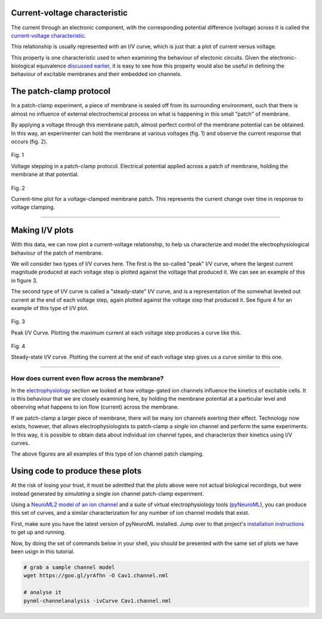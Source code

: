 Current-voltage characteristic
==================================

The current through an electronic component, with the corresponding 
potential difference (voltage) across it is called the 
`current-voltage characteristic <https://en.wikipedia.org/wiki/Current%E2%80%93voltage_characteristic>`_.

This relationship is usually represented with an I/V curve, which is 
just that: a plot of current versus voltage.

This property is one characteristic used to when examining the 
behaviour of electonic circuits. Given the electronic-biological 
equivalence `discussed earlier <Electrophysiology.html>`_, it is 
easy to see how this property would also be useful in defining 
the behaviour of excitable membranes and their embedded ion channels.

The patch-clamp protocol
========================

In a patch-clamp experiment, a piece of membrane is sealed off from its
surrounding environment, such that there is almost no influence of external
electrochemical process on what is happening in this small "patch" of 
membrane.

By applying a voltage through this membrane patch, almost perfect
control of the membrane potential can be obtained. In this way, an
experimenter can hold the membrane at various voltages (fig. 1) and 
observe the current response that occurs (fig. 2).

.. figure:: ../_media/fig_1_voltage_steps.png
    :width: 500
    :align: center
    :alt: Voltage steps

    Fig. 1

    Voltage stepping in a patch-clamp protocol. Electrical potential
    applied across a patch of membrane, holding the membrane at that
    potential.

.. figure:: ../_media/fig_2_current_vs_time.png
    :width: 500
    :align: center
    :alt: Current-time plot

    Fig. 2

    Current-time plot for a voltage-clamped membrane patch. This 
    represents the current change over time in response to voltage 
    clamping.

---------

Making I/V plots
================

With this data, we can now plot a current-voltage relationship, to help
us characterize and model the electrophysiological behaviour of the 
patch of membrane. 

We will consider two types of I/V curves here. The first is the so-called
"peak" I/V curve, where the largest current magnitude produced at each voltage
step is plotted against the voltage that produced it. We can see an 
example of this in figure 3.

The second type of I/V curve is called a "steady-state" I/V curve, and
is a representation of the somewhat leveled out current at the end of 
each voltage step, again plotted against the voltage step that produced
it. See figure 4 for an example of this type of I/V plot.

.. figure:: ../_media/fig_3_peak_iv_curve.png
    :width: 500
    :align: center
    :alt: Peak I/V curve

    Fig. 3

    Peak I/V Curve. Plotting the maximum current at each voltage step 
    produces a curve like this.

.. figure:: ../_media/fig_4_steady_state_iv_curve.png
    :width: 500
    :align: center
    :alt: Steady-state I/V curve

    Fig. 4

    Steady-state I/V curve. Plotting the current at the end of each 
    voltage step gives us a curve similar to this one.

-----------

How does current even flow across the membrane?
-----------------------------------------------

In the `electrophysiology <Electrophysiology.html>`_ section we looked
at how voltage-gated ion channels influence the kinetics of excitable
cells. It is this behaviour that we are closely examining here, by 
holding the membrane potential at a particular level and observing
what happens to ion flow (current) across the membrane.

If we patch-clamp a larger piece of membrane, there will be many ion 
channels exerting their effect. Technology now exists, however, that
allows electrophysiologists to patch-clamp a *single* ion channel and 
perform the same experiments. In this way, it is possible to obtain 
data about individual ion channel types, and characterize their kinetics
using I/V curves.

The above figures are all examples of this type of ion channel patch
clamping. 

Using code to produce these plots
=================================

At the risk of losing your trust, it must be admitted that the plots
above were not actual biological recordings, but were instead 
generated by *simulating* a single ion channel patch-clamp experiment.

Using a `NeuroML2 model of an ion channel <https://github.com/VahidGh/ChannelWorm/blob/8e0daf66e0070c6760c26d4c27d9dec525a0ac12/models/Cav1.channel.nml>`_
and a suite of virtual electrophysiology tools (`pyNeuroML <https://github.com/NeuroML/pyNeuroML>`_), you 
can produce this set of curves, and a similar characterization for any 
number of ion channel models that exist.

First, make sure you have the latest version of pyNeuroML installed.
Jump over to that project's `installation instructions <https://github.com/NeuroML/pyNeuroML#installation>`_ to get up
and running.

Now, by doing the set of commands below in your shell, you should be presented
with the same set of plots we have been usign in this tutorial.

.. code:: bash

    # grab a sample channel model
    wget https://goo.gl/yrAfhn -O Cav1.channel.nml 

    # analyse it
    pynml-channelanalysis -ivCurve Cav1.channel.nml 


